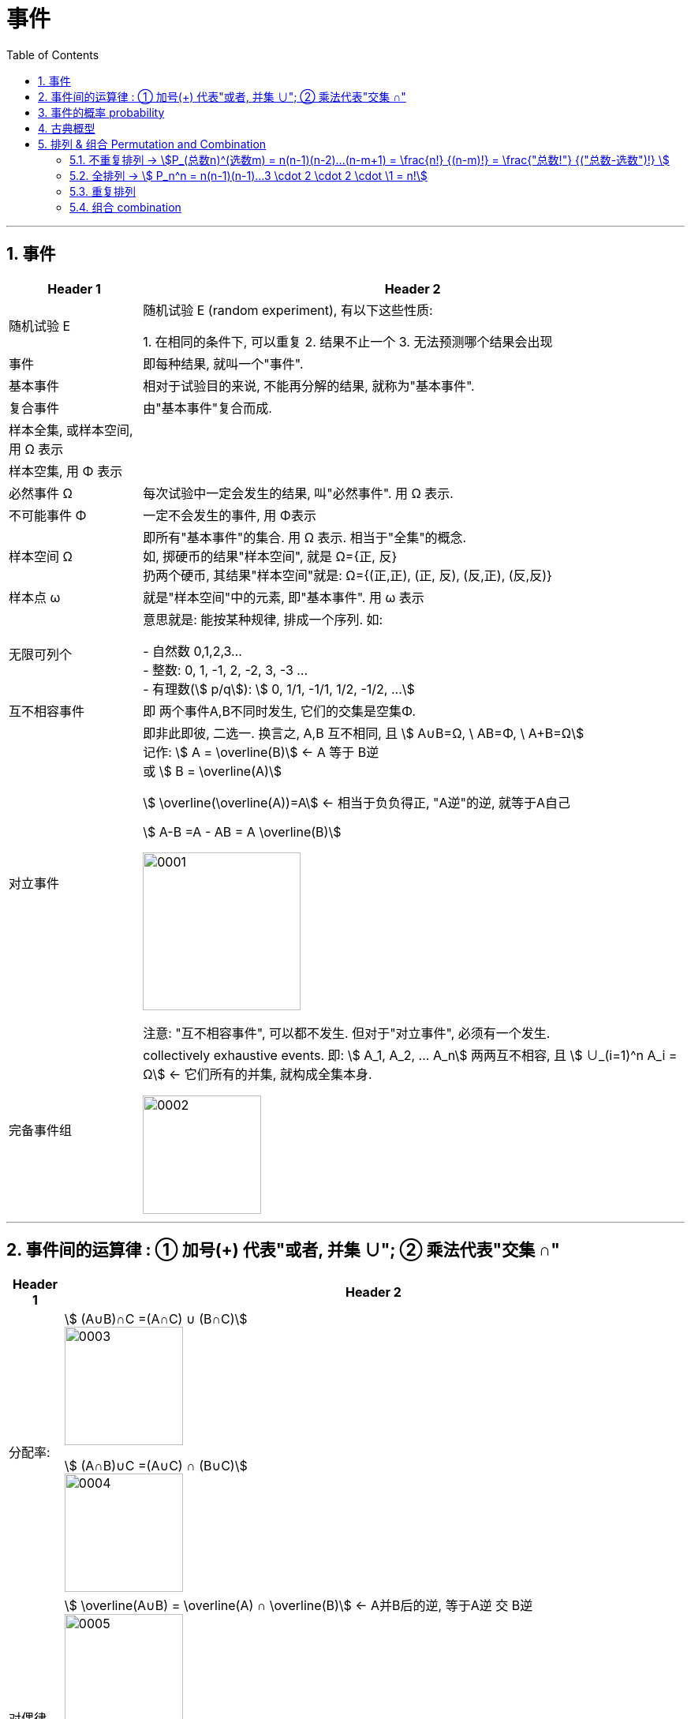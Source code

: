
= 事件
:toc: left
:toclevels: 3
:sectnums:

---

== 事件

[options="autowidth"]
|===
|Header 1 |Header 2

|随机试验 E
|随机试验 E (random experiment), 有以下这些性质:

1. 在相同的条件下, 可以重复
2. 结果不止一个
3. 无法预测哪个结果会出现

|事件
| 即每种结果, 就叫一个"事件".

|基本事件
|相对于试验目的来说, 不能再分解的结果, 就称为"基本事件".

|复合事件
|由"基本事件"复合而成.

|样本全集, 或样本空间, 用 Ω 表示
|

|样本空集, 用 Φ 表示
|

|必然事件 Ω
|每次试验中一定会发生的结果, 叫"必然事件". 用 Ω 表示.

|不可能事件 Φ
|一定不会发生的事件, 用 Φ表示

|样本空间 Ω
|即所有"基本事件"的集合. 用 Ω 表示. 相当于"全集"的概念. +
如, 掷硬币的结果"样本空间", 就是 Ω={正, 反} +
扔两个硬币, 其结果"样本空间"就是: Ω={(正,正), (正, 反), (反,正), (反,反)}

|样本点 ω
|就是"样本空间"中的元素, 即"基本事件". 用 ω 表示

|无限可列个
|意思就是: 能按某种规律, 排成一个序列. 如:

- 自然数 0,1,2,3... +
- 整数: 0, 1, -1, 2, -2, 3, -3 ... +
- 有理数(stem:[ p/q]):  stem:[ 0, 1/1, -1/1, 1/2, -1/2, ...]


|互不相容事件
|即 两个事件A,B不同时发生, 它们的交集是空集Φ.


|对立事件
|即非此即彼, 二选一. 换言之, A,B 互不相同, 且 stem:[ A∪B=Ω, \  AB=Φ, \ A+B=Ω] +
记作: stem:[ A = \overline(B)] ← A 等于 B逆 +
或 stem:[ B = \overline(A)]

stem:[ \overline(\overline(A))=A] ← 相当于负负得正,  "A逆"的逆, 就等于A自己

stem:[ A-B =A - AB = A \overline(B)]

image:img/0001.png[,200]

注意: "互不相容事件", 可以都不发生. 但对于"对立事件", 必须有一个发生.

|完备事件组
|collectively exhaustive events. 即: stem:[ A_1, A_2, ... A_n] 两两互不相容, 且 stem:[ ∪_(i=1)^n A_i = Ω] ← 它们所有的并集, 就构成全集本身.

image:img/0002.png[,150]
|===

---

== 事件间的运算律 : ① 加号(+) 代表"或者, 并集 ∪";  ② 乘法代表"交集 ∩"

[options="autowidth"]
|===
|Header 1 |Header 2

|分配率:
|stem:[ (A∪B)∩C =(A∩C) ∪ (B∩C)] +
image:img/0003.png[,150]


stem:[ (A∩B)∪C =(A∪C) ∩ (B∪C)] +
image:img/0004.png[,150]


|对偶律
|stem:[ \overline(A∪B) = \overline(A) ∩ \overline(B)]   ← A并B后的逆, 等于A逆 交 B逆 +
image:img/0005.png[,150]

stem:[ \overline(A_1 ∪ A_2 ∪ ... ∪ A_n) = \overline(A_1) ∩ \overline(A_2) ∩ ... ∩ \overline(A_n)]

stem:[ \overline(A∩B) = \overline(A) ∪ \overline(B)]   ← 长线变短线, 里面的符号(交或并)要改变方向 (原∩变∪, 原∪变∩)

stem:[ \overline(A_1 ∩ A_2 ∩ ... ∩ A_n) = \overline(A_1) ∪ \overline(A_2) ∪ ... ∪ \overline(A_n)]
|===


.标题
====
例如： +
A, B, C 是 试验E 的随机事件.

[options="autowidth"]
|===
|Header 1 |记为

|A发生
| A

|只有A发生
|stem:[ A, \overline(B),  \overline(C)]

|A, B, C 恰有一个发生
|stem:[ A \overline(B) \overline(C) + \overline(A) B \overline(C) + \overline(A) \overline(B) C]

|A, B, C 同时发生
| ABC

|A, B, C 至少一个发生
| A+B+C

|A, B, C 至多一个发生(那就说明"可以都不发生")
|stem:[ A \overline(B) \overline(C) + \overline(A) B \overline(C) + \overline(A) \overline(B) C +  \overline(A)  \overline(B)  \overline(C) ]

|恰有两个发生
|stem:[ AB \overline(C) + A \overline(B) C + \overline(A) BC  ]

|至少两个发生(即, 可以两个, 也可以三个)
|stem:[ AB \overline(C) + A \overline(B) C + \overline(A) BC +ABC + AB(即 "C发不发生, 不用管") + BC + AC ]
|===
====


.标题
====
例如： +
image:img/0006.png[,750]
====


---

== 事件的概率 probability

概率: 用 P(A)表示

性质:

-  stem:[ P(Ω)=1]
- stem:[ P(Φ)=0]
- stem:[ 0 \le P(A) \le 1]

---

== 古典概型

满足这些条件的, 就属于"古典概率模型":

- 样本点是有限的
- 所有样本点出现的可能性, 是相同的. 即"等可能性".

则: +
image:img/0007.png[,450]

image:img/0013.png[,450]




---

== 排列  & 组合  Permutation and Combination

....
Permutation
/ˌpɜːrmjuˈteɪʃ(ə)n/ [ usually pl.] any of the different ways in which a set of things can be ordered 排列（方式）；组合（方式）；置换
• The possible permutations of x, y and z are xyz, xzy, yxz, yzx, zxy and zyx. x、y和z的可能的组合方式为xyz、xzy、yxz、yzx、zxy和zyx。

-> per-,完全的，-mut,改变，词源同mutual,mutable.用于数学名词置换，排列组合。
....


- 加法原理: 即有几种不同的方案, 可供你选择.
- 乘法原理: 即做一件事, 是分成几步骤来做. 每一步, 又有几种不同的选择方案.

---

=== 不重复排列 → stem:[P_(总数n)^(选数m) = n(n-1)(n-2)...(n-m+1) = \frac{n!} {(n-m)!} = \frac{"总数!"} {("总数-选数")!} ]

不重复排列: 就是从n个不同的元素中, 取出m个来排列, 排过的元素不放回, 没有下次排列资格了. +
则, 所有可能的排列(Permutation)方案, 就是: stem:[ P_(总数n)^(选数m) = n(n-1)(n-2)...(n-m+1) = \frac{n!} {(n-m)!} = \frac{"总数!"} {("总数-选数")!}]

.标题
====
例如： +
image:img/0008.png[,450]
====

---

=== 全排列 →  stem:[ P_n^n = n(n-1)(n-1)...3 \cdot 2 \cdot 2 \cdot \1 = n!]

全排列, 就是从n个里面, 取出n个来排列, 即所有的元素都参与了排列.

stem:[ P_n^n = n(n-1)(n-1)...3 \cdot 2 \cdot 2 \cdot \1 = n!]

image:img/0009.png[,650]

---

=== 重复排列

排过队的元素, 可以回去, 继续参后面的排队.  +
即: 从n个不同的元素中，每次取出m个元素，但同一元素可以重复取出，排成一列，称为一个可重复排列。(但同一元素的位置交换 不能认为是不同排列。)

image:img/0010.png[,150]


.标题
====
例如： +
image:img/0012.png[,400]
====


.标题
====
例如： +
image:img/0014.png[,]
====


.标题
====
例如： +
image:img/0015.png[,700]
====






---

=== 组合 combination

组合（combination）: 是从n个不同元素中, 每次取出m个不同元素（stem:[ 0≤m≤n]），合成一组, 而不需要管排队，称为从n个元素中不重复地选取m个元素的一个组合。

即: *有顺序, 就用排列; 无顺序, 就用组合.*

image:img/0011.png[,600]

.标题
====
例如： +
image:img/0016.png[,700]
====









---








https://www.bilibili.com/video/BV1D741147G5?p=7&vd_source=52c6cb2c1143f8e222795afbab2ab1b5

46.59


https://www.bilibili.com/video/BV1ot411y7mU?p=6&spm_id_from=pageDriver&vd_source=52c6cb2c1143f8e222795afbab2ab1b5

